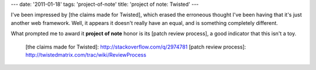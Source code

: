 ---
date: '2011-01-18'
tags: 'project-of-note'
title: 'project of note: Twisted'
---

I\'ve been impressed by [the claims made for Twisted], which erased the
erroneous thought I\'ve been having that it\'s just another web
framework. Well, it appears it doesn\'t really have an equal, and is
something completely different.

What prompted me to award it **project of note** honor is its [patch
review process], a good indicator that this isn\'t a toy.

  [the claims made for Twisted]: http://stackoverflow.com/q/2974781
  [patch review process]: http://twistedmatrix.com/trac/wiki/ReviewProcess
